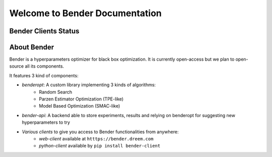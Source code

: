 *******************************
Welcome to Bender Documentation
*******************************

Bender Clients Status
*********************
.. image:: https://img.shields.io/badge/web-up-green.svg?colorA=555555&colorB=97C901&logo=react&logoColor=DDDDDD&style=for-the-badge
   :target: https://bender.dreem.com/
   :alt: Bender Web Client
.. image:: https://img.shields.io/pypi/v/bender-client.svg?label=python&colorA=555555&colorB=97C901&logo=python&logoColor=DDDDDD&style=for-the-badge
   :target: https://pypi.python.org/pypi/bender-client
   :alt: Bender Python Client
.. image:: https://img.shields.io/badge/r-wip-red.svg?colorA=555555&logo=r&logoColor=DDDDDD&style=for-the-badge
   :target: https://bender.dreem.com/
   :alt: Bender R Client
.. image:: https://img.shields.io/badge/matlab-wip-red.svg?colorA=555555&logo=codeforces&logoColor=DDDDDD&style=for-the-badge
   :target: https://bender.dreem.com/
   :alt: Bender Mathlab Client

About Bender
************

Bender is a hyperparameters optimizer for black box optimization. It is currently open-access but we plan to open-source all its components.

It features 3 kind of components:

* *benderopt*: A custom library implementing 3 kinds of algorithms:
    - Random Search
    - Parzen Estimator Optimization (TPE-like)
    - Model Based Optimization (SMAC-like)

* *bender-api*: A backend able to store experiments, results and relying on benderopt for suggesting new hyperparameters to try

* *Various clients* to give you access to Bender functionalities from anywhere:
    - *web-client* available at ``htttps://bender.dreem.com``
    - *python-client* available by ``pip install bender-client``